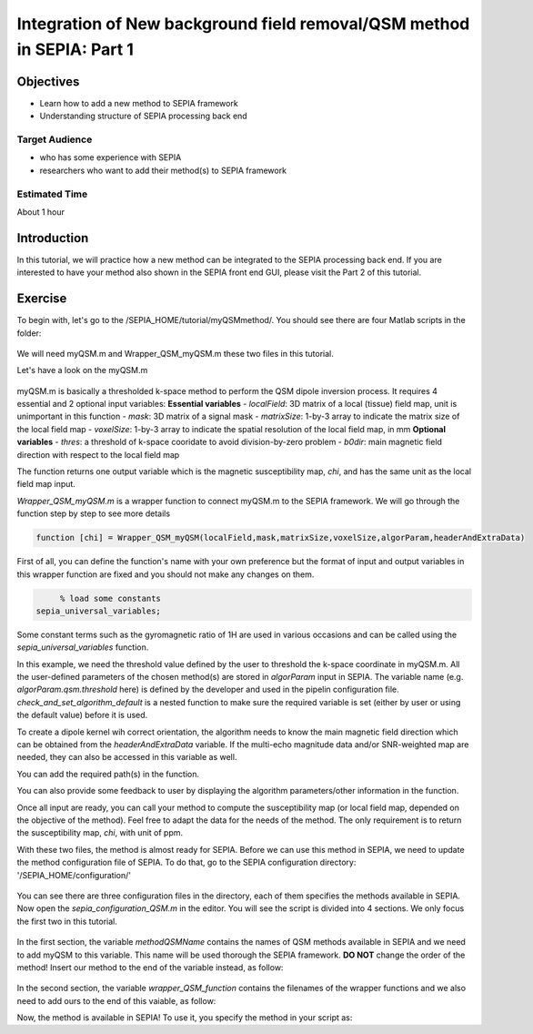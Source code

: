 .. _integration_method_part1-index:

Integration of New background field removal/QSM method in SEPIA: Part 1
=======================================================================

Objectives
----------

- Learn how to add a new method to SEPIA framework
- Understanding structure of SEPIA processing back end

Target Audience
^^^^^^^^^^^^^^^

- who has some experience with SEPIA
- researchers who want to add their method(s) to SEPIA framework 

Estimated Time
^^^^^^^^^^^^^^

About 1 hour

Introduction  
------------

In this tutorial, we will practice how a new method can be integrated to the SEPIA processing back end. If you are interested to have your method also shown in the SEPIA front end GUI, please visit the Part 2 of this tutorial.


Exercise
--------

To begin with, let's go to the /SEPIA_HOME/tutorial/myQSMmethod/. You should see there are four Matlab scripts in the folder:

.. figure:: images/figure01_files.png
   :align: center
   
We will need myQSM.m and Wrapper_QSM_myQSM.m these two files in this tutorial. 

Let's have a look on the myQSM.m

.. figure:: images/figure02_myQSM.png
   :align: center

myQSM.m is basically a thresholded k-space method to perform the QSM dipole inversion process. It requires 4 essential and 2 optional input variables:  
**Essential variables**
- *localField*: 3D matrix of a local (tissue) field map, unit is unimportant in this function
- *mask*: 3D matrix of a signal mask
- *matrixSize*: 1-by-3 array to indicate the matrix size of the local field map
- *voxelSize*: 1-by-3 array to indicate the spatial resolution of the local field map, in mm
**Optional variables**
- *thres*: a threshold of k-space cooridate to avoid division-by-zero problem
- *b0dir*: main magnetic field direction with respect to the local field map

The function returns one output variable which is the magnetic susceptibility map, *chi*, and has the same unit as the local field map input.

*Wrapper_QSM_myQSM.m* is a wrapper function to connect myQSM.m to the SEPIA framework. We will go through the function step by step to see more details

.. figure:: images/figure03_WrapperQSMmyQSM.png
   :align: center


.. code-block:: matlab

	function [chi] = Wrapper_QSM_myQSM(localField,mask,matrixSize,voxelSize,algorParam,headerAndExtraData)

First of all, you can define the function's name with your own preference but the format of input and output variables in this wrapper function are fixed and you should not make any changes on them.

.. code-block:: matlab

	% load some constants 
   sepia_universal_variables;

Some constant terms such as the gyromagnetic ratio of 1H are used in various occasions and can be called using the *sepia_universal_variables* function.

.. code-block:: matlab
   % get algorithm parameters, if user doesn't specify them then set some default values
   algorParam = check_and_set_algorithm_default(algorParam);
   thre_tkd   = algorParam.qsm.threshold;  % here you can define how SEPIA will store the user input in the 'algorParam' variable

In this example, we need the threshold value defined by the user to threshold the k-space coordinate in myQSM.m. All the user-defined parameters of the chosen method(s) are stored in *algorParam* input in SEPIA. The variable name (e.g. *algorParam.qsm.threshold* here) is defined by the developer and used in the pipelin configuration file. *check_and_set_algorithm_default* is a nested function to make sure the required variable is set (either by user or using the default value) before it is used.

.. code-block:: matlab
   % get extra data such as magnitude/weights/B0 direction/TE/etc.
   headerAndExtraData = check_and_set_SEPIA_header_data(headerAndExtraData);
   b0dir = headerAndExtraData.b0dir;
   b0    = headerAndExtraData.b0;
   % magn  = headerAndExtraData.magn;  % you can access the magnitude and/or other data from the 'headerAndExtraData' variable

To create a dipole kernel wih correct orientation, the algorithm needs to know the main magnetic field direction which can be obtained from the *headerAndExtraData* variable. If the multi-echo magnitude data and/or SNR-weighted map are needed, they can also be accessed in this variable as well.

.. code-block:: matlab
   % add path
   sepia_addpath;

You can add the required path(s) in the function. 

.. code-block:: matlab
   %% Display algorithm parameters
   disp('The following parameter is being used...');
   disp(['K-space threshold value  = ' num2str(thre_tkd)]);

You can also provide some feedback to user by displaying the algorithm parameters/other information in the function.

.. code-block:: matlab
   %% main
   % you can change the unit before your method if you wish
   % localField = localField/(b0*gyro); % convert from Hz to ppm

   chi = myQSM(localField,mask,matrixSize,voxelSize,thre_tkd,b0dir);
         
   % make sure the output susceptibility map is in 'ppm' which is the default
   % unit in SEPIA
   chi = chi/(b0*gyro); % convert from Hz to ppm

Once all input are ready, you can call your method to compute the susceptibility map (or local field map, depended on the objective of the method). Feel free to adapt the data for the needs of the method. The only requirement is to return the susceptibility map, *chi*, with unit of ppm.

With these two files, the method is almost ready for SEPIA. Before we can use this method in SEPIA, we need to update the method configuration file of SEPIA. To do that, go to the SEPIA configuration directory: '/SEPIA_HOME/configuration/'

.. figure:: images/figure04_configurationFolder.png
   :align: center

You can see there are three configuration files in the directory, each of them specifies the methods available in SEPIA. Now open the *sepia_configuration_QSM.m* in the editor. You will see the script is divided into 4 sections. We only focus the first two in this tutorial. 

.. figure:: images/figure05_config_QSM.png
   :align: center

In the first section, the variable *methodQSMName* contains the names of QSM methods available in SEPIA and we need to add myQSM to this variable. This name will be used thorough the SEPIA framework. **DO NOT** change the order of the method! Insert our method to the end of the variable instead, as follow:

.. figure:: images/figure06_methodQSMName.png
   :align: center

In the second section, the variable *wrapper_QSM_function* contains the filenames of the wrapper functions and we also need to add ours to the end of this vaiable, as follow:

.. figure::images/figure07_wrapperQSM.png
   :align: center

Now, the method is available in SEPIA! To use it, you specify the method in your script as:

.. code-block:: matlab
   algorParam.qsm.method      = 'myQSM';
   algorParam.qsm.threshold   = 0.1; 

